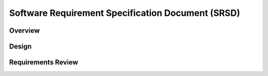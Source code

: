 **************************************************
Software Requirement Specification Document (SRSD)
**************************************************


--------
Overview
--------

..
   TODO

------
Design
------

..
   TODO

-------------------
Requirements Review
-------------------

..
   TODO